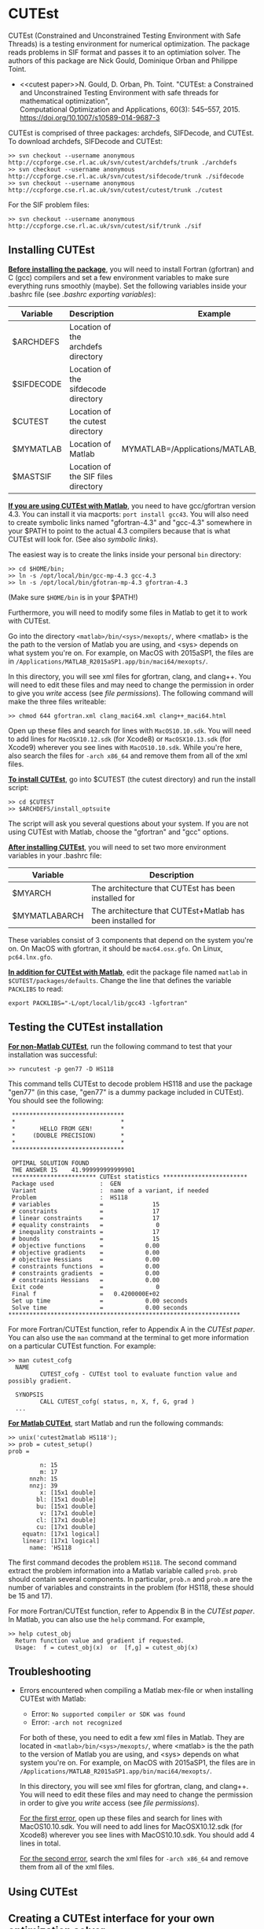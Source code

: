 #+BEGIN_COMMENT
Information on installing, troubleshooting, using CUTEst
#+END_COMMENT

#+OPTIONS: ^:nil


* CUTEst
CUTEst (Constrained and Unconstrained Testing Environment with Safe Threads)
is a testing environment for numerical optimization.  The package reads
problems in SIF format and passes it to an optimiation solver.  The authors
of this package are Nick Gould, Dominique Orban and Philippe Toint.

- <<cutest paper>>N. Gould, D. Orban, Ph. Toint. "CUTEst: a Constrained and Unconstrained
  Testing Environment with safe threads for mathematical optimization", \\
  Computational Optimization and Applications, 60(3): 545--557, 2015.
  https://doi.org/10.1007/s10589-014-9687-3

CUTEst is comprised of three packages: archdefs, SIFDecode, and CUTEst.  To
download archdefs, SIFDecode and CUTEst:
#+BEGIN_SRC
>> svn checkout --username anonymous http://ccpforge.cse.rl.ac.uk/svn/cutest/archdefs/trunk ./archdefs
>> svn checkout --username anonymous http://ccpforge.cse.rl.ac.uk/svn/cutest/sifdecode/trunk ./sifdecode
>> svn checkout --username anonymous http://ccpforge.cse.rl.ac.uk/svn/cutest/cutest/trunk ./cutest
#+END_SRC

For the SIF problem files:
#+BEGIN_SRC
>> svn checkout --username anonymous http://ccpforge.cse.rl.ac.uk/svn/cutest/sif/trunk ./sif
#+END_SRC

** Installing CUTEst

*_Before installing the package_*, you will need to install Fortran (gfortran)
and C (gcc) compilers and set a few environment variables to make sure
everything runs smoothly (maybe).  Set the following variables inside your
.bashrc file (see [[export][.bashrc exporting variables]]):

| Variable   | Description                         | Example                                   |
|------------+-------------------------------------+-------------------------------------------|
| $ARCHDEFS  | Location of the archdefs directory  |                                           |
| $SIFDECODE | Location of the sifdecode directory |                                           |
| $CUTEST    | Location of the cutest directory    |                                           |
| $MYMATLAB  | Location of Matlab                  | MYMATLAB=/Applications/MATLAB_R2015a.app/ |
| $MASTSIF   | Location of the SIF files directory |                                           |

*_If you are using CUTEst with Matlab_*, you need to have gcc/gfortran version
4.3.  You can install it via macports: ~port install gcc43~.  You will also
need to create symbolic links named "gfortran-4.3" and "gcc-4.3" somewhere
in your $PATH to point to the actual 4.3 compilers because that is what
CUTEst will look for.  (See also [[symbolic links]]).

The easiest way is to create the links inside your personal ~bin~ directory:
#+BEGIN_SRC
>> cd $HOME/bin;
>> ln -s /opt/local/bin/gcc-mp-4.3 gcc-4.3
>> ln -s /opt/local/bin/gfotran-mp-4.3 gfortran-4.3
#+END_SRC
(Make sure ~$HOME/bin~ is in your $PATH!)

Furthermore, you will need to modify some files in Matlab to get it to work
with CUTEst.

Go into the directory =<matlab>/bin/<sys>/mexopts/=, where <matlab> is the
the path to the version of Matlab you are using, and <sys> depends on what
system you're on.  For example, on MacOS with 2015aSP1, the files are in
=/Applications/MATLAB_R2015aSP1.app/bin/maci64/mexopts/=.

In this directory, you will see xml files for gfortran, clang, and clang++.
You will need to edit these files and may need to change the permission in
order to give you /write/ access (see [[file permissions]]).  The following
command will make the three files writeable:
#+BEGIN_SRC
>> chmod 644 gfortran.xml clang_maci64.xml clang++_maci64.html
#+END_SRC

Open up these files and search for lines with ~MacOS10.10.sdk~.  You will
need to add lines for ~MacOSX10.12.sdk~ (for Xcode8) or ~MacOSX10.13.sdk~
(for Xcode9) wherever you see lines with ~MacOS10.10.sdk~.  While you're
here, also search the files for =-arch x86_64= and remove them from all of
the xml files.


*_To install CUTEst_*, go into $CUTEST (the cutest directory) and run the
install script:
#+BEGIN_SRC
>> cd $CUTEST
>> $ARCHDEFS/install_optsuite
#+END_SRC
The script will ask you several questions about your system.  If you are not
using CUTEst with Matlab, choose the "gfortran" and "gcc" options.

*_After installing CUTEst_*, you will need to set two more environment
variables in your .bashrc file:

| Variable      | Description                                                |
|---------------+------------------------------------------------------------|
| $MYARCH       | The architecture that CUTEst has been installed for        |
| $MYMATLABARCH | The architecture that CUTEst+Matlab has been installed for |
These variables consist of 3 components that depend on the system you're
on.  On MacOS with gfortran, it should be ~mac64.osx.gfo~.  On Linux,
~pc64.lnx.gfo~.

*_In addition for CUTEst with Matlab_*, edit the package file named ~matlab~
in ~$CUTEST/packages/defaults~.
Change the line that defines the variable ~PACKLIBS~ to read:
#+BEGIN_SRC
export PACKLIBS="-L/opt/local/lib/gcc43 -lgfortran"
#+END_SRC

** Testing the CUTEst installation

*_For non-Matlab CUTEst_*, run the following command to test that your
installation was successful:
#+BEGIN_SRC
>> runcutest -p gen77 -D HS118
#+END_SRC
This command tells CUTEst to decode problem HS118 and use the package "gen77"
(in this case, "gen77" is a dummy package included in CUTEst).  You should
see the following:

#+BEGIN_SRC
  ********************************
  *                              *
  *       HELLO FROM GEN!        *
  *     (DOUBLE PRECISION)       *
  *                              *
  ********************************

  OPTIMAL SOLUTION FOUND
  THE ANSWER IS    41.999999999999901
  ************************ CUTEst statistics ************************
  Package used             :  GEN
  Variant                  :  name of a variant, if needed
  Problem                  :  HS118
  # variables              =              15
  # constraints            =              17
  # linear constraints     =              17
  # equality constraints   =               0
  # inequality constraints =              17
  # bounds                 =              15
  # objective functions    =            0.00
  # objective gradients    =            0.00
  # objective Hessians     =            0.00
  # constraints functions  =            0.00
  # constraints gradients  =            0.00
  # constraints Hessians   =            0.00
  Exit code                =               0
  Final f                  =   0.4200000E+02
  Set up time              =            0.00 seconds
  Solve time               =            0.00 seconds
 ******************************************************************
#+END_SRC

For more Fortran/CUTEst function, refer to Appendix A in the [[CUTEst paper]].
You can also use the ~man~ command at the terminal to get more information
on a particular CUTEst function.  For example:
#+BEGIN_SRC
>> man cutest_cofg
  NAME
         CUTEST_cofg - CUTEst tool to evaluate function value and possibly gradient.

  SYNOPSIS
         CALL CUTEST_cofg( status, n, X, f, G, grad )
  ...
#+END_SRC

*_For Matlab CUTEst_*, start Matlab and run the following commands:
#+BEGIN_SRC
>> unix('cutest2matlab HS118');
>> prob = cutest_setup()
prob =

         n: 15
         m: 17
      nnzh: 15
      nnzj: 39
         x: [15x1 double]
        bl: [15x1 double]
        bu: [15x1 double]
         v: [17x1 double]
        cl: [17x1 double]
        cu: [17x1 double]
    equatn: [17x1 logical]
    linear: [17x1 logical]
      name: 'HS118     '
#+END_SRC
The first command decodes the problem ~HS118~.  The second command extract the
problem information into a Matlab variable called ~prob~.  ~prob~ should
contain several components.  In particular, ~prob.n~ and ~prob.m~ are the number
of variables and constraints in the problem (for HS118, these should be 15
and 17).

For more Fortran/CUTEst function, refer to Appendix B in the [[CUTEst paper]].
In Matlab, you can also use the ~help~ command.  For example,
#+BEGIN_SRC
>> help cutest_obj
  Return function value and gradient if requested.
  Usage:  f = cutest_obj(x)  or  [f,g] = cutest_obj(x)
#+END_SRC

** Troubleshooting
- Errors encountered when compiling a Matlab mex-file or when installing CUTEst with Matlab:
  - Error: =No supported compiler or SDK was found=
  - Error: =-arch not recognized=

  For both of these, you need to edit a few xml files in Matlab.  They are
  located in =<matlab>/bin/<sys>/mexopts/=, where <matlab> is the the path
  to the version of Matlab you are using, and <sys> depends on what system
  you're on.  For example, on MacOS with 2015aSP1, the files are in
  =/Applications/MATLAB_R2015aSP1.app/bin/maci64/mexopts/=.

  In this directory, you will see xml files for gfortran, clang, and clang++.
  You will need to edit these files and may need to change the permission in
  order to give you /write/ access (see [[file permissions]]).

  _For the first error_, open up these files and search for lines with
  MacOS10.10.sdk.  You will need to add lines for MacOSX10.12.sdk (for
  Xcode8) wherever you see lines with MacOS10.10.sdk.  You should add 4
  lines in total.

  _For the second error_, search the xml files for =-arch x86_64= and remove
  them from all of the xml files.

** Using CUTEst

** Creating a CUTEst interface for your own optimization solver
:PROPERTIES:
:ALT_TITLE: Creating a CUTEst interface
:END:

